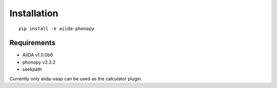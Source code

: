 Installation
============

::

   pip install -e aiida-phonopy

Requirements
------------

* AiiDA v1.0.0b6
* phonopy v2.3.2
* seekpath

Currently only aiida-vasp can be used as the calculator plugin.
